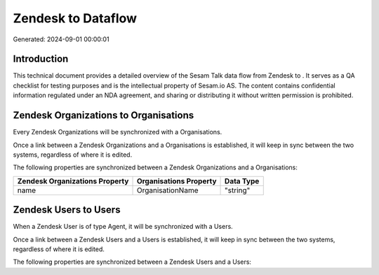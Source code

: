 ====================
Zendesk to  Dataflow
====================

Generated: 2024-09-01 00:00:01

Introduction
------------

This technical document provides a detailed overview of the Sesam Talk data flow from Zendesk to . It serves as a QA checklist for testing purposes and is the intellectual property of Sesam.io AS. The content contains confidential information regulated under an NDA agreement, and sharing or distributing it without written permission is prohibited.

Zendesk Organizations to  Organisations
---------------------------------------
Every Zendesk Organizations will be synchronized with a  Organisations.

Once a link between a Zendesk Organizations and a  Organisations is established, it will keep in sync between the two systems, regardless of where it is edited.

The following properties are synchronized between a Zendesk Organizations and a  Organisations:

.. list-table::
   :header-rows: 1

   * - Zendesk Organizations Property
     -  Organisations Property
     -  Data Type
   * - name
     - OrganisationName
     - "string"


Zendesk Users to  Users
-----------------------
When a Zendesk User is of type Agent, it  will be synchronized with a  Users.

Once a link between a Zendesk Users and a  Users is established, it will keep in sync between the two systems, regardless of where it is edited.

The following properties are synchronized between a Zendesk Users and a  Users:

.. list-table::
   :header-rows: 1

   * - Zendesk Users Property
     -  Users Property
     -  Data Type

